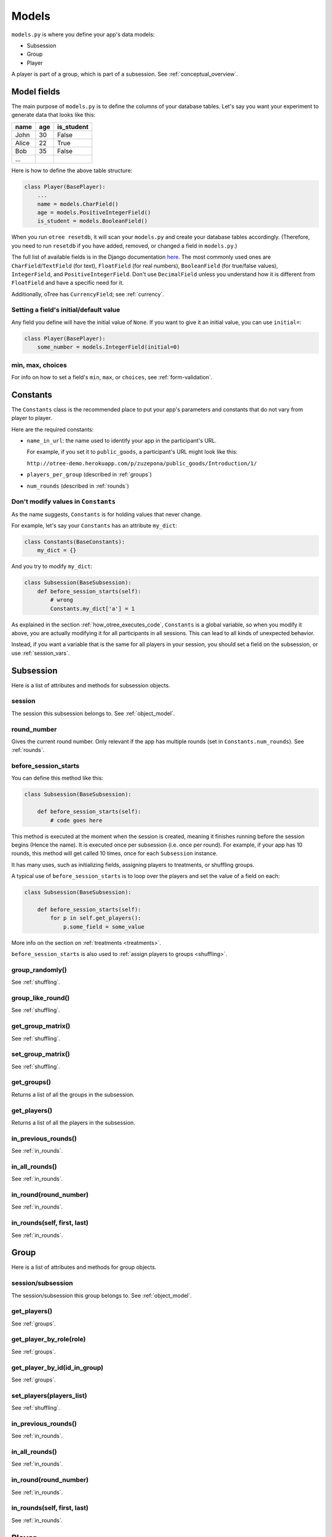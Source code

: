 Models
======

``models.py`` is where you define your app's data models:

-  Subsession
-  Group
-  Player

A player is part of a group, which is part of a subsession.
See :ref:`conceptual_overview`.

Model fields
------------

The main purpose of ``models.py`` is to define the columns of your
database tables. Let's say you want your experiment to generate data
that looks like this:

.. csv-table::
    :header-rows: 1

    name,age,is_student
    John,30,False
    Alice,22,True
    Bob,35,False
    ...

Here is how to define the above table structure:

.. code-block:: python

    class Player(BasePlayer):
        ...
        name = models.CharField()
        age = models.PositiveIntegerField()
        is_student = models.BooleanField()

When you run ``otree resetdb``, it will scan your ``models.py``
and create your database tables accordingly.
(Therefore, you need to run ``resetdb`` if you have added,
removed, or changed a field in ``models.py``.)

The full list of available fields is in the Django documentation
`here <https://docs.djangoproject.com/en/1.8/ref/models/fields/#field-types>`__.
The most commonly used ones are ``CharField``/``TextField`` (for text),
``FloatField`` (for real numbers),
``BooleanField`` (for true/false values),
``IntegerField``, and ``PositiveIntegerField``.
Don't use ``DecimalField`` unless you understand how it is different
from ``FloatField`` and have a specific need for it.

Additionally, oTree has ``CurrencyField``; see :ref:`currency`.

Setting a field's initial/default value
~~~~~~~~~~~~~~~~~~~~~~~~~~~~~~~~~~~~~~~

Any field you define will have the initial value of ``None``.
If you want to give it an initial value, you can use ``initial=``:

.. code-block:: python

    class Player(BasePlayer):
        some_number = models.IntegerField(initial=0)


min, max, choices
~~~~~~~~~~~~~~~~~

For info on how to set a field's ``min``, ``max``, or ``choices``,
see :ref:`form-validation`.

.. _constants:

Constants
---------

The ``Constants`` class is the recommended place to put your app's
parameters and constants that do not vary from player
to player.

Here are the required constants:

-   ``name_in_url``: the name used to identify your app in the
    participant's URL.

    For example, if you set it to ``public_goods``, a participant's URL might
    look like this:

    ``http://otree-demo.herokuapp.com/p/zuzepona/public_goods/Introduction/1/``

-  ``players_per_group`` (described in :ref:`groups`)

-  ``num_rounds`` (described in :ref:`rounds`)

Don't modify values in ``Constants``
~~~~~~~~~~~~~~~~~~~~~~~~~~~~~~~~~~~~

As the name suggests, ``Constants`` is for holding
values that never change.

For example, let's say your ``Constants`` has an attribute ``my_dict``:

.. code-block:: python

    class Constants(BaseConstants):
        my_dict = {}

And you try to modify ``my_dict``:

.. code-block:: python

    class Subsession(BaseSubsession):
        def before_session_starts(self):
            # wrong
            Constants.my_dict['a'] = 1

As explained in the section :ref:`how_otree_executes_code`,
``Constants`` is a global variable,
so when you modify it above,
you are actually modifying it for all participants in all sessions.
This can lead to all kinds of unexpected behavior.

Instead, if you want a variable that is the same for all players in your session,
you should set a field on the subsession, or use :ref:`session_vars`.


Subsession
----------

Here is a list of attributes and methods for subsession objects.


session
~~~~~~~

The session this subsession belongs to.
See :ref:`object_model`.


round_number
~~~~~~~~~~~~

Gives the current round number.
Only relevant if the app has multiple rounds
(set in ``Constants.num_rounds``).
See :ref:`rounds`.


.. _before_session_starts:

before_session_starts
~~~~~~~~~~~~~~~~~~~~~

You can define this method like this:

.. code-block:: python

    class Subsession(BaseSubsession):

        def before_session_starts(self):
            # code goes here

This method is executed at the moment when the session is created, meaning it
finishes running before the session begins (Hence the name).
It is executed once per subsession (i.e. once per round).
For example, if your app has 10 rounds, this method will get called 10 times,
once for each ``Subsession`` instance.

It has many uses, such as initializing fields, assigning players to treatments,
or shuffling groups.

A typical use of ``before_session_starts`` is to loop over the players and
set the value of a field on each:

.. code-block:: python

    class Subsession(BaseSubsession):

        def before_session_starts(self):
            for p in self.get_players():
                p.some_field = some_value

More info on the section on :ref:`treatments <treatments>`.

``before_session_starts`` is also used to :ref:`assign players to groups <shuffling>`.


group_randomly()
~~~~~~~~~~~~~~~~

See :ref:`shuffling`.

group_like_round()
~~~~~~~~~~~~~~~~~~

See :ref:`shuffling`.

get_group_matrix()
~~~~~~~~~~~~~~~~~~

See :ref:`shuffling`.

set_group_matrix()
~~~~~~~~~~~~~~~~~~

See :ref:`shuffling`.


get_groups()
~~~~~~~~~~~~

Returns a list of all the groups in the subsession.

get_players()
~~~~~~~~~~~~~

Returns a list of all the players in the subsession.

in_previous_rounds()
~~~~~~~~~~~~~~~~~~~~

See :ref:`in_rounds`.

in_all_rounds()
~~~~~~~~~~~~~~~

See :ref:`in_rounds`.

in_round(round_number)
~~~~~~~~~~~~~~~~~~~~~~

See :ref:`in_rounds`.

in_rounds(self, first, last)
~~~~~~~~~~~~~~~~~~~~~~~~~~~~

See :ref:`in_rounds`.



Group
-----

Here is a list of attributes and methods for group objects.

session/subsession
~~~~~~~~~~~~~~~~~~

The session/subsession this group belongs to.
See :ref:`object_model`.


get_players()
~~~~~~~~~~~~~

See :ref:`groups`.

get_player_by_role(role)
~~~~~~~~~~~~~~~~~~~~~~~~

See :ref:`groups`.

get_player_by_id(id_in_group)
~~~~~~~~~~~~~~~~~~~~~~~~~~~~~

See :ref:`groups`.

set_players(players_list)
~~~~~~~~~~~~~~~~~~~~~~~~~

See :ref:`shuffling`.

in_previous_rounds()
~~~~~~~~~~~~~~~~~~~~

See :ref:`in_rounds`.

in_all_rounds()
~~~~~~~~~~~~~~~

See :ref:`in_rounds`.

in_round(round_number)
~~~~~~~~~~~~~~~~~~~~~~

See :ref:`in_rounds`.

in_rounds(self, first, last)
~~~~~~~~~~~~~~~~~~~~~~~~~~~~

See :ref:`in_rounds`.

Player
------

Here is a list of attributes and methods for player objects.

id_in_group
~~~~~~~~~~~
Integer starting from 1. In multiplayer games,
indicates whether this is player 1, player 2, etc.

payoff
~~~~~~
The player's payoff in this round. See :ref:`payoff`.

session/subsession/group/participant
~~~~~~~~~~~~~~~~~~~~~~~~~~~~~~~~~~~~

The session/subsession/group/participant this player belongs to.
See :ref:`object_model`.


get_others_in_group()
~~~~~~~~~~~~~~~~~~~~~

See :ref:`groups`.

get_others_in_subsession()
~~~~~~~~~~~~~~~~~~~~~~~~~~

See :ref:`groups`.

.. _role:

role()
~~~~~~
You can define this method to return a string label of the player's role,
usually depending on the player's ``id_in_group``.

For example::

    def role(self):
        if self.id_in_group == 1:
            return 'buyer'
        if self.id_in_group == 2:
            return 'seller'

Then you can use ``get_player_by_role('seller')`` to get player 2.
See :ref:`groups`.

Also, the player's role will be displayed in the oTree admin interface,
in the "results" tab.

in_previous_rounds()
~~~~~~~~~~~~~~~~~~~~

See :ref:`in_rounds`.

in_all_rounds()
~~~~~~~~~~~~~~~

See :ref:`in_rounds`.

in_round(round_number)
~~~~~~~~~~~~~~~~~~~~~~

See :ref:`in_rounds`.

in_rounds(self, first, last)
~~~~~~~~~~~~~~~~~~~~~~~~~~~~

See :ref:`in_rounds`.

Extra models
------------

Some complex apps require extra models
(other than Player, Group, and Subsession).
You can define these models using Django's API,
although you will have to write the code to create/update/save
them yourself, rather than relying on oTree.
See Markus Konrad's excellent article
`Using Custom Data Models in oTree <https://datascience.blog.wzb.eu/2016/10/31/using-custom-data-models-in-otree/>`__.

.. _how_otree_executes_code:

How oTree executes your code
----------------------------

Any code that is not inside a method
is basically *global* and *will only be executed once* --
when the server starts.

Some people write code mistakenly thinking that it will be re-executed for each
new session. For example, someone who wants to generate a random probability that a coin flip will
come up "heads" might do this in models.py:

.. code-block:: python

    class Constants(BaseConstants):
        heads_probability = random.random() # wrong

When the server starts, it loads models.py,
and executes the ``random.random()`` only once.
It will evaluate to some random number, for example "0.257291".
This means you have basically written this:

.. code-block:: python

    class Constants(BaseConstants):
        heads_probability = 0.257291

Because ``Constants`` is a global variable, that value 0.257291 will now be shared
by all players in all sessions.

For the same reason, this will not work either:

.. code-block:: python

    class Player(BasePlayer):

        heads_probability = models.FloatField(
            # wrong
            initial=random.random()
        )

The solution is to generate the random variables inside a method,
such as :ref:`before_session_starts`.
